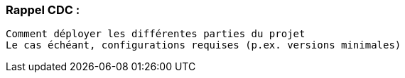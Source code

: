 
=== Rappel CDC :

    Comment déployer les différentes parties du projet
    Le cas échéant, configurations requises (p.ex. versions minimales)